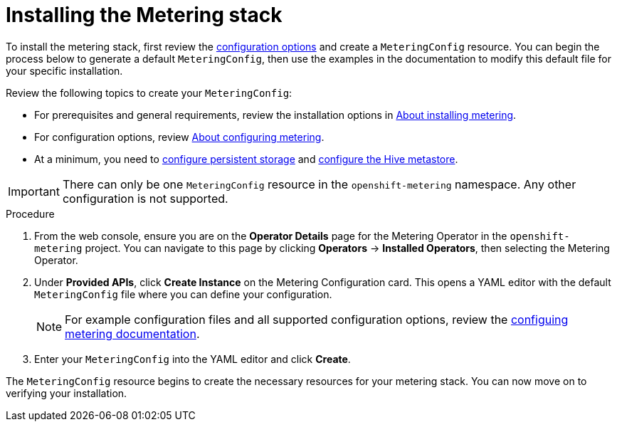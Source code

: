 // Module included in the following assemblies:
//
// * metering/metering-installing-metering.adoc

[id="metering-install-metering-stack_{context}"]
= Installing the Metering stack 

To install the metering stack, first review the xref:../metering/configuring-metering/metering-about-configuring.adoc#metering-about-configuring[configuration options] and create a `MeteringConfig` resource. You can begin the process below to generate a default `MeteringConfig`, then use the examples in the documentation to modify this default file for your specific installation. 

Review the following topics to create your `MeteringConfig`:

* For prerequisites and general requirements, review the installation options in xref:../metering/metering-about-installing-metering.adoc#metering-about-install_about-installing-metering[About installing metering].
* For configuration options, review xref:../metering/configuring-metering/metering-about-configuring.adoc#metering-about-configuring[About configuring metering]. 
* At a minimum, you need to xref:../metering/configuring-metering/metering-configure-persistent-storage.adoc#metering-configure-persistent-storage[configure persistent storage] and xref:../metering/configuring-metering/metering-configure-hive-metastore.adoc#metering-configure-hive-metastore[configure the Hive metastore].

[IMPORTANT]
====
There can only be one `MeteringConfig` resource in the `openshift-metering` namespace. Any other configuration is not supported.
====

.Procedure

. From the web console, ensure you are on the *Operator Details* page for the Metering Operator in the `openshift-metering` project. You can navigate to this page by clicking *Operators* -> *Installed Operators*, then selecting the Metering Operator.

. Under *Provided APIs*, click *Create Instance* on the Metering Configuration card. This opens a YAML editor with the default `MeteringConfig` file where you can define your configuration.
+
[NOTE]
====
For example configuration files and all supported configuration options, review the xref:../metering/configuring-metering/metering-about-configuring.adoc#metering-about-configuring[configuing metering documentation].
====

. Enter your `MeteringConfig` into the YAML editor and click *Create*.

The `MeteringConfig` resource begins to create the necessary resources for your metering stack. You can now move on to verifying your installation.
